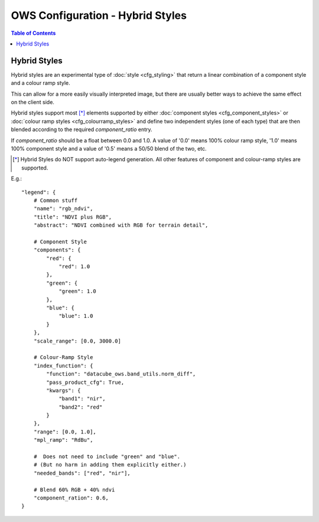 =================================
OWS Configuration - Hybrid Styles
=================================

.. contents:: Table of Contents

Hybrid Styles
-------------

Hybrid styles are an experimental type of :doc:`style <cfg_styling>` that
return a linear combination of a component style and a colour ramp style.

This can allow for a more easily visually interpreted image, but
there are usually better ways to achieve the same effect on the
client side.

Hybrid styles support most [*]_ elements supported by either
:doc:`component styles <cfg_component_styles>` or
:doc:`colour ramp styles <cfg_colourramp_styles>` and
define two independent styles (one of each type) that
are then blended according to the required `component_ratio` entry.

If `component_ratio` should be a float between 0.0 and 1.0.  A value
of '0.0' means 100% colour ramp style, '1.0' means 100% component style
and a value of '0.5' means a 50/50 blend of the two, etc.

.. [*] Hybrid Styles do NOT support auto-legend generation. All other features
       of component and colour-ramp styles are supported.

E.g.::

    "legend": {
        # Common stuff
        "name": "rgb_ndvi",
        "title": "NDVI plus RGB",
        "abstract": "NDVI combined with RGB for terrain detail",

        # Component Style
        "components": {
            "red": {
                "red": 1.0
            },
            "green": {
                "green": 1.0
            },
            "blue": {
                "blue": 1.0
            }
        },
        "scale_range": [0.0, 3000.0]

        # Colour-Ramp Style
        "index_function": {
            "function": "datacube_ows.band_utils.norm_diff",
            "pass_product_cfg": True,
            "kwargs": {
                "band1": "nir",
                "band2": "red"
            }
        },
        "range": [0.0, 1.0],
        "mpl_ramp": "RdBu",

        #  Does not need to include "green" and "blue".
        # (But no harm in adding them explicitly either.)
        "needed_bands": ["red", "nir"],

        # Blend 60% RGB + 40% ndvi
        "component_ration": 0.6,
    }
